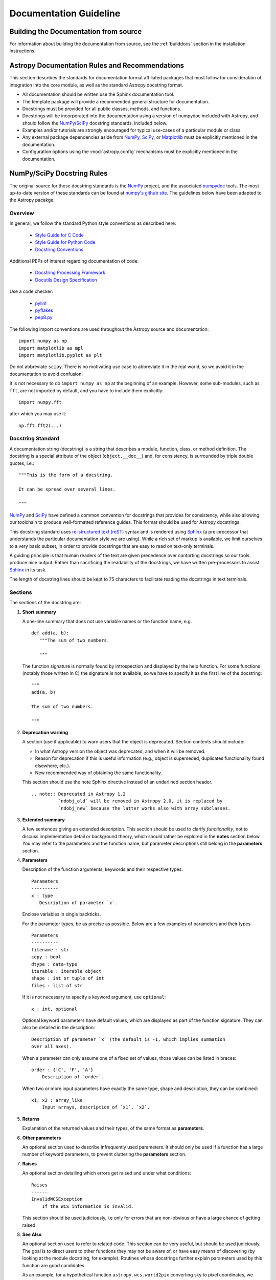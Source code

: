 =======================
Documentation Guideline
=======================

Building the Documentation from source
--------------------------------------

For information about building the documentation from source, see
the :ref:`builddocs` section in the installation instructions.

Astropy Documentation Rules and Recommendations
-----------------------------------------------

This section describes the standards for documentation format affiliated
packages that must follow for consideration of integration into the core
module, as well as the standard Astropy docstring format.

* All documentation should be written use the Sphinx documentation tool.

* The template package will provide a recommended general structure for
  documentation.

* Docstrings must be provided for all public classes, methods, and functions.

* Docstrings will be incorporated into the documentation using a version of
  numpydoc included with Astropy, and should follow the NumPy_/SciPy_
  docstring standards, included below.

* Examples and/or tutorials are strongly encouraged for typical use-cases of a
  particular module or class.

* Any external package dependencies aside from NumPy_, SciPy_, or Matplotlib_
  must be explicitly mentioned in the documentation.

* Configuration options using the :mod:`astropy.config` mechanisms must be
  explicitly mentioned in the documentation.

NumPy/SciPy Docstring Rules
---------------------------

The original source for these docstring standards is the NumPy_ project, and
the associated numpydoc_ tools. The most up-to-date version of these standards
can be found at `numpy's github site
<http://github.com/numpy/numpy/blob/master/doc/HOWTO_DOCUMENT.rst.txt>`_. The
guidelines below have been adapted to the Astropy pacakge.

.. _NumPy: http://numpy.scipy.org/
.. _numpydoc: http://pypi.python.org/pypi/numpydoc/0.3.1
.. _Matplotlib: http://matplotlib.sourceforge.net/

Overview
^^^^^^^^

In general, we follow the standard Python style conventions as described here:

 * `Style Guide for C Code <http://www.python.org/peps/pep-0007.html>`_
 * `Style Guide for Python Code <http://www.python.org/peps/pep-0008.html>`_
 * `Docstring Conventions <http://www.python.org/peps/pep-0257.html>`_

Additional PEPs of interest regarding documentation of code:

 * `Docstring Processing Framework <http://www.python.org/peps/pep-0256.html>`_
 * `Docutils Design Specification <http://www.python.org/peps/pep-0258.html>`_

Use a code checker:

 * `pylint <http://www.logilab.org/857>`_
 * `pyflakes <http://pypi.python.org/pypi/pyflakes>`_
 * `pep8.py <https://github.com/jcrocholl/pep8>`_

The following import conventions are used throughout the Astropy source
and documentation::

   import numpy as np
   import matplotlib as mpl
   import matplotlib.pyplot as plt

Do not abbreviate ``scipy``. There is no motivating use case to abbreviate
it in the real world, so we avoid it in the documentation to avoid
confusion.

It is not necessary to do ``import numpy as np`` at the beginning of
an example.  However, some sub-modules, such as ``fft``, are not
imported by default, and you have to include them explicitly::

  import numpy.fft

after which you may use it::

  np.fft.fft2(...)

Docstring Standard
^^^^^^^^^^^^^^^^^^

A documentation string (docstring) is a string that describes a module,
function, class, or method definition. The docstring is a special attribute
of the object (``object.__doc__``) and, for consistency, is surrounded by
triple double quotes, i.e.::

   """This is the form of a docstring.

   It can be spread over several lines.

   """

NumPy_ and SciPy_ have defined a common convention for docstrings that
provides for consistency, while also allowing our toolchain to produce
well-formatted reference guides. This format should be used for Astropy
docstrings.

This docstring standard uses `re-structured text (reST)
<http://docutils.sourceforge.net/rst.html>`_ syntax and is rendered
using Sphinx_ (a pre-processor that understands the particular
documentation style we are using). While a rich set of markup is
available, we limit ourselves to a very basic subset, in order to
provide docstrings that are easy to read on text-only terminals.

A guiding principle is that human readers of the text are given
precedence over contorting docstrings so our tools produce nice output.
Rather than sacrificing the readability of the docstrings, we have
written pre-processors to assist Sphinx_ in its task.

The length of docstring lines should be kept to 75 characters to
facilitate reading the docstrings in text terminals.

Sections
^^^^^^^^

The sections of the docstring are:

1. **Short summary**

   A one-line summary that does not use variable names or the function
   name, e.g.

   ::

     def add(a, b):
        """The sum of two numbers.

        """

   The function signature is normally found by introspection and
   displayed by the help function. For some functions (notably those
   written in C) the signature is not available, so we have to specify
   it as the first line of the docstring::

     """
     add(a, b)

     The sum of two numbers.

     """

2. **Deprecation warning**

   A section (use if applicable) to warn users that the object is deprecated.
   Section contents should include:

   * In what Astropy version the object was deprecated, and when it will
     be removed.

   * Reason for deprecation if this is useful information (e.g., object
     is superseded, duplicates functionality found elsewhere, etc.).

   * New recommended way of obtaining the same functionality.

   This section should use the note Sphinx directive instead of an
   underlined section header.

   ::

     .. note:: Deprecated in Astropy 1.2
               `ndobj_old` will be removed in Astropy 2.0, it is replaced by
               `ndobj_new` because the latter works also with array subclasses.

3. **Extended summary**

   A few sentences giving an extended description. This section should be used
   to clarify *functionality*, not to discuss implementation detail or
   background theory, which should rather be explored in the **notes** section
   below. You may refer to the parameters and the function name, but parameter
   descriptions still belong in the **parameters** section.

4. **Parameters**

   Description of the function arguments, keywords and their respective types.

   ::

     Parameters
     ----------
     x : type
        Description of parameter `x`.

   Enclose variables in single backticks.

   For the parameter types, be as precise as possible. Below are a few
   examples of parameters and their types.

   ::

     Parameters
     ----------
     filename : str
     copy : bool
     dtype : data-type
     iterable : iterable object
     shape : int or tuple of int
     files : list of str

   If it is not necessary to specify a keyword argument, use ``optional``::

     x : int, optional

   Optional keyword parameters have default values, which are displayed as
   part of the function signature. They can also be detailed in the
   description::

     Description of parameter `x` (the default is -1, which implies summation
     over all axes).

   When a parameter can only assume one of a fixed set of values, those values
   can be listed in braces::

     order : {'C', 'F', 'A'}
         Description of `order`.

   When two or more input parameters have exactly the same type, shape and
   description, they can be combined::

     x1, x2 : array_like
         Input arrays, description of `x1`, `x2`.

5. **Returns**

   Explanation of the returned values and their types, of the same format as
   **parameters**.

6. **Other parameters**

   An optional section used to describe infrequently used parameters. It
   should only be used if a function has a large number of keyword parameters,
   to prevent cluttering the **parameters** section.

7. **Raises**

   An optional section detailing which errors get raised and under what
   conditions::

     Raises
     ------
     InvalidWCSException
         If the WCS information is invalid.

   This section should be used judiciously, i.e only for errors that are
   non-obvious or have a large chance of getting raised.

8. **See Also**

   An optional section used to refer to related code. This section can be very
   useful, but should be used judiciously. The goal is to direct users to
   other functions they may not be aware of, or have easy means of discovering
   (by looking at the module docstring, for example). Routines whose
   docstrings further explain parameters used by this function are good
   candidates.

   As an example, for a hypothetical function ``astropy.wcs.world2pix``
   converting sky to pixel coordinates, we would have::

     See Also
     --------
     pix2world : Convert pixel to sky coordinates

   When referring to functions in the same sub-module, no prefix is needed,
   and the tree is searched upwards for a match.

   Prefix functions from other sub-modules appropriately. E.g., whilst
   documenting a hypothetical ``astropy.vo`` module, refer to a function in
   ``table`` by

   ::

     table.read : Read in a VO table

   When referring to an entirely different module::

     astropy.coords : Coordinate handling routines

   Functions may be listed without descriptions, and this is preferable if the
   functionality is clear from the function name::

     See Also
     --------
     func_a : Function a with its description.
     func_b, func_c_, func_d
     func_e

9. **Notes**

   An optional section that provides additional information about the code,
   possibly including a discussion of the algorithm. This section may include
   mathematical equations, written in `LaTeX <http://www.latex-project.org/>`_
   format::

     The FFT is a fast implementation of the discrete Fourier transform:

     .. math:: X(e^{j\omega } ) = x(n)e^{ - j\omega n}

   Equations can also be typeset underneath the math directive::

     The discrete-time Fourier time-convolution property states that

     .. math::

          x(n) * y(n) \Leftrightarrow X(e^{j\omega } )Y(e^{j\omega } )\\
          another equation here

   Math can furthermore be used inline, i.e.

   ::

     The value of :math:`\omega` is larger than 5.

   Variable names are displayed in typewriter font, obtained by using
   ``\mathtt{var}``::

     We square the input parameter `alpha` to obtain
     :math:`\mathtt{alpha}^2`.

   Note that LaTeX is not particularly easy to read, so use equations
   sparingly.

   Images are allowed, but should not be central to the explanation; users
   viewing the docstring as text must be able to comprehend its meaning
   without resorting to an image viewer. These additional illustrations are
   included using::

     .. image:: filename

   where filename is a path relative to the reference guide source directory.

10. **References**

   References cited in the **notes** section may be listed here,
   e.g. if you cited the article below using the text ``[1]_``,
   include it as in the list as follows::

     .. [1] O. McNoleg, "The integration of GIS, remote sensing,
        expert systems and adaptive co-kriging for environmental habitat
        modelling of the Highland Haggis using object-oriented, fuzzy-logic
        and neural-network techniques," Computers & Geosciences, vol. 22,
        pp. 585-588, 1996.

   which renders as

   .. [1] O. McNoleg, "The integration of GIS, remote sensing,
      expert systems and adaptive co-kriging for environmental habitat
      modelling of the Highland Haggis using object-oriented, fuzzy-logic
      and neural-network techniques," Computers & Geosciences, vol. 22,
      pp. 585-588, 1996.

   Referencing sources of a temporary nature, like web pages, is discouraged.
   References are meant to augment the docstring, but should not be required
   to understand it. References are numbered, starting from one, in the order
   in which they are cited.

11. **Examples**

   An optional section for examples, using the `doctest
   <http://docs.python.org/library/doctest.html>`_ format. This section
   is meant to illustrate usage, not to provide a testing framework -- for
   that, use the ``tests/`` directory. While optional, this section is very
   strongly encouraged.

   When multiple examples are provided, they should be separated by blank
   lines. Comments explaining the examples should have blank lines both above
   and below them::

     >>> astropy.wcs.world2pix(233.2, -12.3)
     (134.5, 233.1)

     Comment explaining the second example

     >>> astropy.coords.fk5_to_gal("00:42:44.33 +41:16:07.5")
     (121.1743, -21.5733)

   For tests with a result that is random or platform-dependent, mark the
   output as such::

     >>> astropy.coords.randomize_position(244.9, 44.2, radius=0.1)
     (244.855, 44.13)  # random

   It is not necessary to use the doctest markup ``<BLANKLINE>`` to indicate
   empty lines in the output. The examples may assume that ``import numpy as
   np`` is executed before the example code.

.. We need to consider whether to add a doctest= option to astropy.test to
.. enable automated testing of the examples as in Numpy.

Documenting classes
^^^^^^^^^^^^^^^^^^^

Class docstrings
""""""""""""""""

Use the same sections as outlined above (all except ``Returns`` are
applicable). The constructor (``__init__``) should also be documented here,
the ``Parameters`` section of the docstring details the constructors
parameters.

An ``Attributes`` section, located below the ``Parameters`` section, may be
used to describe class variables::

  Attributes
  ----------
  x : float
      The X coordinate.
  y : float
      The Y coordinate.

Attributes that are properties and have their own docstrings can be simply
listed by name::

  Attributes
  ----------
  real
  imag
  x : float
      The X coordinate
  y : float
      The Y coordinate

In general, it is not necessary to list class methods. Those that are not part
of the public API have names that start with an underscore. In some cases,
however, a class may have a great many methods, of which only a few are
relevant (e.g., subclasses of ndarray). Then, it becomes useful to have an
additional ``Methods`` section::

  class Table(ndarray):
      """
      A class to represent tables of data

      ...

      Attributes
      ----------
      columns : list
          List of columns

      Methods
      -------
      read(filename)
          Read a table from a file
      sort(column, order='ascending')
          Sort by `column`
      """

If it is necessary to explain a private method (use with care!), it can be
referred to in the **extended summary** or the **notes**. Do not list private
methods in the Methods section.

Do not list ``self`` as the first parameter of a method.

Method docstrings
"""""""""""""""""

Document these as you would any other function. Do not include ``self`` in
the list of parameters. If a method has an equivalent function, the function
docstring should contain the detailed documentation, and the method
docstring should refer to it. Only put brief ``Summary`` and ``See Also``
sections in the method docstring.

Documenting class instances
^^^^^^^^^^^^^^^^^^^^^^^^^^^

Instances of classes that are part of the Astropy API may require some care.
To give these instances a useful docstring, we do the following:

* Single instance: If only a single instance of a class is exposed, document
  the class. Examples can use the instance name.

* Multiple instances: If multiple instances are exposed, docstrings for each
  instance are written and assigned to the instances' ``__doc__`` attributes
  at run time. The class is documented as usual, and the exposed instances can
  be mentioned in the Notes and See Also sections.

Documenting constants
^^^^^^^^^^^^^^^^^^^^^

Use the same sections as outlined for functions where applicable::

   1. summary
   2. extended summary (optional)
   3. see also (optional)
   4. references (optional)
   5. examples (optional)

Docstrings for constants will not be visible in text terminals
(constants are of immutable type, so docstrings can not be assigned
to them like for for class instances), but will appear in the
documentation built with Sphinx.

Documenting modules
^^^^^^^^^^^^^^^^^^^

Each module should have a docstring with at least a summary line. Other
sections are optional, and should be used in the same order as for documenting
functions when they are appropriate::

    1. summary
    2. extended summary
    3. routine listings
    4. see also
    5. notes
    6. references
    7. examples

Routine listings are encouraged, especially for large modules, for which it is
hard to get a good overview of all functionality provided by looking at the
source file(s) or the ``__all__`` dict.

Note that license and author info, while often included in source files, do not
belong in docstrings.

Other points to keep in mind
^^^^^^^^^^^^^^^^^^^^^^^^^^^^

* Notes and Warnings : If there are points in the docstring that deserve
  special emphasis, the reST directives for a note or warning can be used
  in the vicinity of the context of the warning (inside a section). Syntax:

  ::

    .. warning:: Warning text.

    .. note:: Note text.

  Use these sparingly, as they do not look very good in text terminals
  and are not often necessary. One situation in which a warning can
  be useful is for marking a known bug that is not yet fixed.

* Questions and Answers : For general questions on how to write docstrings
  that are not answered in this document, refer to
  `<http://docs.scipy.org/numpy/Questions+Answers/>`_.

* ``array_like`` : For functions that take arguments which can have not only
  a type `ndarray`, but also types that can be converted to an ndarray
  (i.e. scalar types, sequence types), those arguments can be documented
  with type `array_like`.

Common reST concepts
^^^^^^^^^^^^^^^^^^^^

For paragraphs, indentation is significant and indicates indentation in the
output. New paragraphs are marked with a blank line.

Use *italics*, **bold**, and ``courier`` if needed in any explanations (but
not for variable names and doctest code or multi-line code). Variable, module
and class names should be written between single back-ticks (```astropy```).

A more extensive example of reST markup can be found in `this example document
<http://docutils.sourceforge.net/docs/user/rst/demo.txt>`_; the `quick
reference <http://docutils.sourceforge.net/docs/user/rst/quickref.html>`_ is
useful while editing.

Line spacing and indentation are significant and should be carefully followed.

Conclusion
^^^^^^^^^^

`An example <http://github.com/numpy/numpy/blob/master/doc/example.py>`_ of the
format shown here is available.  Refer to `How to Build API/Reference
Documentation
<https://github.com/numpy/numpy/blob/master/doc/HOWTO_BUILD_DOCS.rst.txt>`_
on how to use Sphinx_ to build the manual.

.. _SciPy: http://www.scipy.org
.. _numpy-discussion list: http://www.scipy.org/Mailing_Lists
.. _Sphinx: http://sphinx.pocoo.org


Sphinx Documentation Themes
---------------------------

A custom Sphinx HTML theme is included in the astropy source tree and
installed along with astropy. This allows the theme to be used by
default from both astropy and affiliated packages. This is done by
setting the theme in the global astropy sphinx configuration, which is
imported in the sphinx configuration of both `astropy` and affiliated
packages.

Using a different theme for `astropy` or affiliated packages
^^^^^^^^^^^^^^^^^^^^^^^^^^^^^^^^^^^^^^^^^^^^^^^^^^^^^^^^^^^^

A different theme can be used by overriding a few sphinx
configuration variables set in the global configuration. 

* To use a different theme, set `html_theme` to the name of a desired
  builtin Sphinx theme or a custom theme in
  `package-name/docs/conf.py` (where `package-name` is "astropy" or
  the name of the affiliated package).

* To use a custom theme, additionally: place the theme in
  `package-name/docs/_themes` and add `'_themes'` to the
  `html_theme_path` variable. See the Sphinx_ documentation for more
  details on theming.
 
Adding more custom themes to astropy
^^^^^^^^^^^^^^^^^^^^^^^^^^^^^^^^^^^^

Additional custom themes can be included in the astropy source tree by
placing them in the directory `astropy/astropy/sphinx/themes`, and
editing `astropy/astropy/sphinx/setup_package.py` to include the theme
(so that it is installed).
